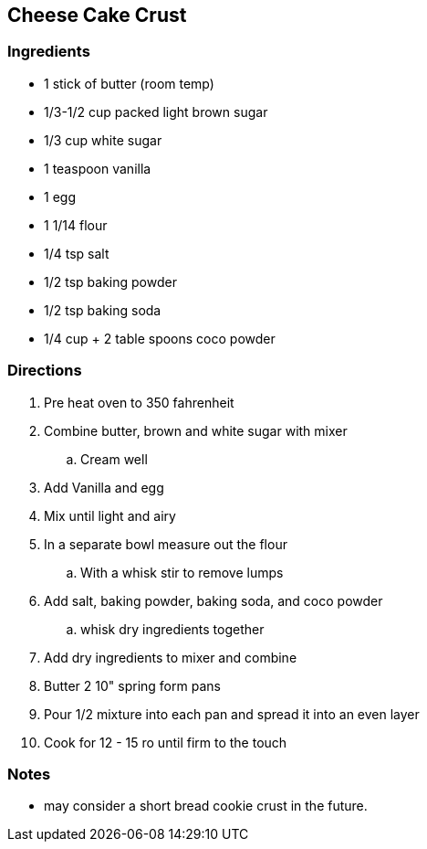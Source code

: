 == Cheese Cake Crust

=== Ingredients

* 1 stick of butter (room temp)
* 1/3-1/2 cup packed light brown sugar
* 1/3 cup white sugar
* 1 teaspoon vanilla 
* 1 egg
* 1 1/14 flour
* 1/4 tsp salt
* 1/2 tsp baking powder
* 1/2 tsp baking soda
* 1/4 cup + 2 table spoons coco powder

=== Directions

. Pre heat oven to 350 fahrenheit
. Combine butter, brown and white sugar with mixer
    .. Cream well
. Add Vanilla and egg
. Mix until light and airy
. In a separate bowl measure out the flour
    .. With a whisk stir to remove lumps
. Add salt, baking powder, baking soda, and coco powder
    .. whisk dry ingredients together
. Add dry ingredients to mixer and combine
. Butter 2 10" spring form pans
. Pour 1/2 mixture into each pan and spread it into an even layer
. Cook for 12 - 15 ro until firm to the touch

=== Notes

* may consider a short bread cookie crust in the future.